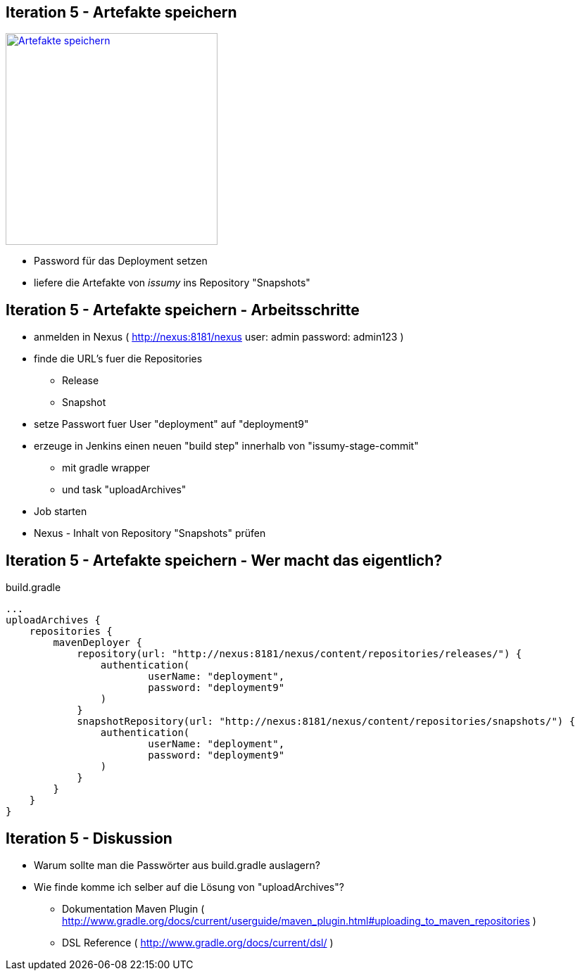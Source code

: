 :imagesdir: images

== Iteration 5 - Artefakte speichern

image::overview-iter05.png["Artefakte speichern", float="right", width=301, link="./images/overview-iter05.png"]

* Password für das Deployment setzen
* liefere die Artefakte von _issumy_ ins Repository "Snapshots"

== Iteration 5 - Artefakte speichern - Arbeitsschritte

* anmelden in Nexus ( http://nexus:8181/nexus user: +admin+ password: +admin123+ )
* finde die URL's fuer die Repositories
  ** Release
  ** Snapshot
* setze Passwort fuer User "deployment" auf "deployment9"
* erzeuge in Jenkins einen neuen "build step" innerhalb von "issumy-stage-commit"
  ** mit gradle wrapper
  ** und task "uploadArchives"
* Job starten
* Nexus - Inhalt von Repository "Snapshots" prüfen

== Iteration 5 - Artefakte speichern - Wer macht das eigentlich?

+build.gradle+
[source, txt]
----
...
uploadArchives {
    repositories {
        mavenDeployer {
            repository(url: "http://nexus:8181/nexus/content/repositories/releases/") {
                authentication(
                        userName: "deployment",
                        password: "deployment9"
                )
            }
            snapshotRepository(url: "http://nexus:8181/nexus/content/repositories/snapshots/") {
                authentication(
                        userName: "deployment",
                        password: "deployment9"
                )
            }
        }
    }
}
----

== Iteration 5 - Diskussion

* Warum sollte man die Passwörter aus +build.gradle+ auslagern?
* Wie finde komme ich selber auf die Lösung von "uploadArchives"?
  ** Dokumentation Maven Plugin ( http://www.gradle.org/docs/current/userguide/maven_plugin.html#uploading_to_maven_repositories )
  ** DSL Reference ( http://www.gradle.org/docs/current/dsl/ )

